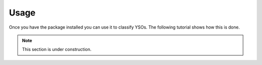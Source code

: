 Usage
=====

Once you have the package installed you can use it to classify YSOs.
The following tutorial shows how this is done.

.. note::
    This section is under construction.